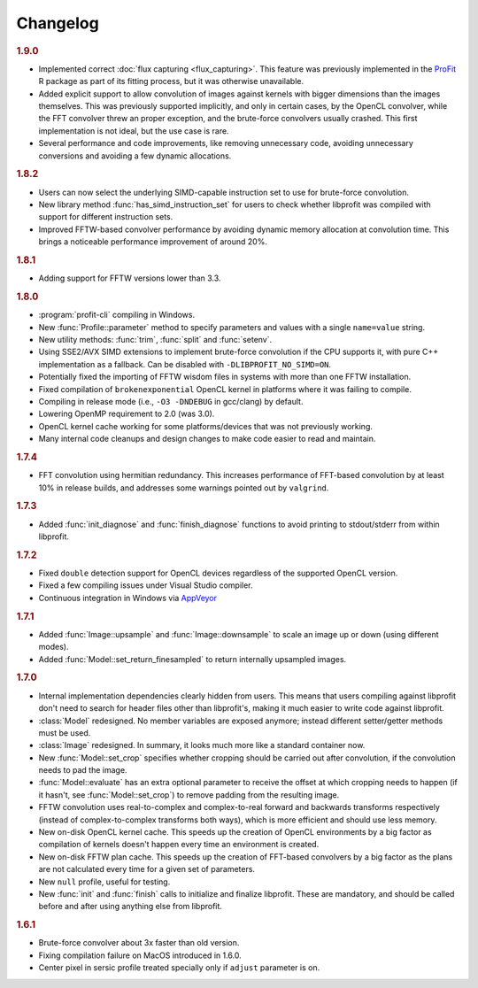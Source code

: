 Changelog
=========

.. default-domain:: cpp
.. highlight:: cpp
.. namespace:: profit

.. rubric:: 1.9.0

* Implemented correct :doc:`flux capturing <flux_capturing>`.
  This feature was previously implemented
  in the `ProFit <https://github.com/ICRAR/ProFit>`_ R package
  as part of its fitting process,
  but it was otherwise unavailable.
* Added explicit support to allow convolution
  of images against kernels with bigger dimensions
  than the images themselves.
  This was previously supported implicitly, and only in certain cases,
  by the OpenCL convolver,
  while the FFT convolver threw an proper exception,
  and the brute-force convolvers usually crashed.
  This first implementation is not ideal,
  but the use case is rare.
* Several performance and code improvements,
  like removing unnecessary code,
  avoiding unnecessary conversions
  and avoiding a few dynamic allocations.

.. rubric:: 1.8.2

* Users can now select the underlying
  SIMD-capable instruction set to use
  for brute-force convolution.
* New library method :func:`has_simd_instruction_set`
  for users to check whether libprofit was compiled
  with support for different instruction sets.
* Improved FFTW-based convolver performance
  by avoiding dynamic memory allocation at convolution time.
  This brings a noticeable performance improvement
  of around 20%.

.. rubric:: 1.8.1

* Adding support for FFTW versions lower than 3.3.

.. rubric:: 1.8.0

* :program:`profit-cli` compiling in Windows.
* New :func:`Profile::parameter` method to specify
  parameters and values with a single ``name=value`` string.
* New utility methods: :func:`trim`, :func:`split` and :func:`setenv`.
* Using SSE2/AVX SIMD extensions to implement brute-force convolution
  if the CPU supports it, with pure C++ implementation as a fallback.
  Can be disabled with ``-DLIBPROFIT_NO_SIMD=ON``.
* Potentially fixed the importing of FFTW wisdom files
  in systems with more than one FFTW installation.
* Fixed compilation of ``brokenexponential`` OpenCL kernel in platforms where it
  was failing to compile.
* Compiling in release mode (i.e., ``-O3 -DNDEBUG`` in gcc/clang) by default.
* Lowering OpenMP requirement to 2.0 (was 3.0).
* OpenCL kernel cache working for some platforms/devices that was not
  previously working.
* Many internal code cleanups and design changes
  to make code easier to read and maintain.

.. rubric:: 1.7.4

* FFT convolution using hermitian redundancy. This increases performance of
  FFT-based convolution by at least 10% in release builds, and addresses some
  warnings pointed out by ``valgrind``.

.. rubric:: 1.7.3

* Added :func:`init_diagnose` and :func:`finish_diagnose` functions to avoid
  printing to stdout/stderr from within libprofit.

.. rubric:: 1.7.2

* Fixed ``double`` detection support for OpenCL devices regardless of the
  supported OpenCL version.
* Fixed a few compiling issues under Visual Studio compiler.
* Continuous integration in Windows via `AppVeyor <https://ci.appveyor.com/project/rtobar/libprofit>`_

.. rubric:: 1.7.1

* Added :func:`Image::upsample` and :func:`Image::downsample` to scale an
  image up or down (using different modes).
* Added :func:`Model::set_return_finesampled` to return internally
  upsampled images.

.. rubric:: 1.7.0

* Internal implementation dependencies clearly hidden from users. This means
  that users compiling against libprofit don't need to search for header files
  other than libprofit's, making it much easier to write code against libprofit.
* :class:`Model` redesigned. No member variables are exposed anymore; instead
  different setter/getter methods must be used.
* :class:`Image` redesigned. In summary, it looks much more like a standard
  container now.
* New :func:`Model::set_crop` specifies whether cropping should be carried out
  after convolution, if the convolution needs to pad the image.
* :func:`Model::evaluate` has an extra optional parameter to receive the
  offset at which cropping needs to happen (if it hasn't, see
  :func:`Model::set_crop`) to remove padding from the resulting image.
* FFTW convolution uses real-to-complex and complex-to-real forward and
  backwards transforms respectively (instead of complex-to-complex transforms
  both ways), which is more efficient and should use less memory.
* New on-disk OpenCL kernel cache. This speeds up the creation of OpenCL
  environments by a big factor as compilation of kernels doesn't happen every
  time an environment is created.
* New on-disk FFTW plan cache. This speeds up the creation of FFT-based
  convolvers by a big factor as the plans are not calculated every time for a
  given set of parameters.
* New ``null`` profile, useful for testing.
* New :func:`init` and :func:`finish` calls to initialize and finalize
  libprofit. These are mandatory, and should be called before and after using
  anything else from libprofit.

.. rubric:: 1.6.1

* Brute-force convolver about 3x faster than old version.
* Fixing compilation failure on MacOS introduced in 1.6.0.
* Center pixel in sersic profile treated specially only if ``adjust`` parameter
  is on.
